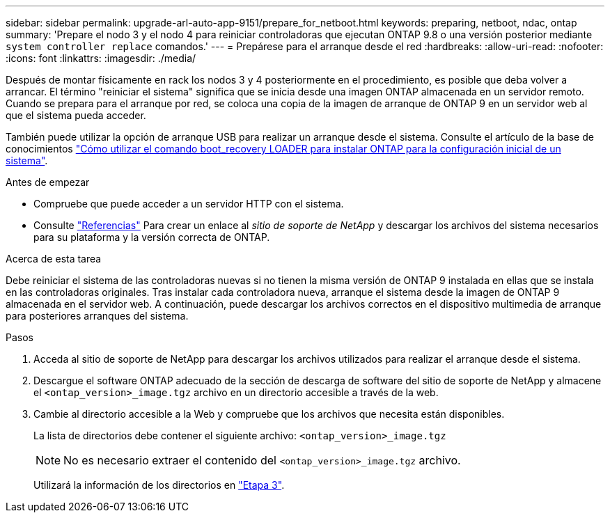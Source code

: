 ---
sidebar: sidebar 
permalink: upgrade-arl-auto-app-9151/prepare_for_netboot.html 
keywords: preparing, netboot, ndac, ontap 
summary: 'Prepare el nodo 3 y el nodo 4 para reiniciar controladoras que ejecutan ONTAP 9.8 o una versión posterior mediante `system controller replace` comandos.' 
---
= Prepárese para el arranque desde el red
:hardbreaks:
:allow-uri-read: 
:nofooter: 
:icons: font
:linkattrs: 
:imagesdir: ./media/


[role="lead"]
Después de montar físicamente en rack los nodos 3 y 4 posteriormente en el procedimiento, es posible que deba volver a arrancar. El término "reiniciar el sistema" significa que se inicia desde una imagen ONTAP almacenada en un servidor remoto. Cuando se prepara para el arranque por red, se coloca una copia de la imagen de arranque de ONTAP 9 en un servidor web al que el sistema pueda acceder.

También puede utilizar la opción de arranque USB para realizar un arranque desde el sistema. Consulte el artículo de la base de conocimientos link:https://kb.netapp.com/Advice_and_Troubleshooting/Data_Storage_Software/ONTAP_OS/How_to_use_the_boot_recovery_LOADER_command_for_installing_ONTAP_for_initial_setup_of_a_system["Cómo utilizar el comando boot_recovery LOADER para instalar ONTAP para la configuración inicial de un sistema"^].

.Antes de empezar
* Compruebe que puede acceder a un servidor HTTP con el sistema.
* Consulte link:other_references.html["Referencias"] Para crear un enlace al _sitio de soporte de NetApp_ y descargar los archivos del sistema necesarios para su plataforma y la versión correcta de ONTAP.


.Acerca de esta tarea
Debe reiniciar el sistema de las controladoras nuevas si no tienen la misma versión de ONTAP 9 instalada en ellas que se instala en las controladoras originales. Tras instalar cada controladora nueva, arranque el sistema desde la imagen de ONTAP 9 almacenada en el servidor web. A continuación, puede descargar los archivos correctos en el dispositivo multimedia de arranque para posteriores arranques del sistema.

.Pasos
. Acceda al sitio de soporte de NetApp para descargar los archivos utilizados para realizar el arranque desde el sistema.
. Descargue el software ONTAP adecuado de la sección de descarga de software del sitio de soporte de NetApp y almacene el `<ontap_version>_image.tgz` archivo en un directorio accesible a través de la web.
. Cambie al directorio accesible a la Web y compruebe que los archivos que necesita están disponibles.
+
La lista de directorios debe contener el siguiente archivo:
`<ontap_version>_image.tgz`

+

NOTE: No es necesario extraer el contenido del `<ontap_version>_image.tgz` archivo.

+
Utilizará la información de los directorios en link:install_boot_node3.html["Etapa 3"].


